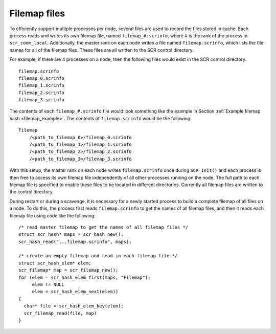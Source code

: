 .. _filemap_file:

Filemap files
-------------

To efficiently support multiple processes per node, several files are
used to record the files stored in cache. Each process reads and writes
its own filemap file, named ``filemap_#.scrinfo``, where # is the rank
of the process in ``scr_comm_local``. Additionally, the master rank on
each node writes a file named ``filemap.scrinfo``, which lists the file
names for all of the filemap files. These files are all written to the
SCR control directory.

For example, if there are 4 processes on a node, then the following
files would exist in the SCR control directory.

::

     filemap.scrinfo
     filemap_0.scrinfo
     filemap_1.scrinfo
     filemap_2.scrinfo
     filemap_3.scrinfo

The contents of each ``filemap_#.scrinfo`` file would look something
like the example in
Section :ref:`Example filemap hash <filemap_example>`. The contents
of ``filemap.scrinfo`` would be the following:

::

     Filemap
         /<path_to_filemap_0>/filemap_0.scrinfo
         /<path_to_filemap_1>/filemap_1.scrinfo
         /<path_to_filemap_2>/filemap_2.scrinfo
         /<path_to_filemap_3>/filemap_3.scrinfo

With this setup, the master rank on each node writes ``filemap.scrinfo``
once during ``SCR_Init()`` and each process is then free to access its
own filemap file independently of all other processes running on the
node. The full path to each filemap file is specified to enable these
files to be located in different directories. Currently all filemap
files are written to the control directory.

During restart or during a scavenge, it is necessary for a newly started
process to build a complete filemap of all files on a node. To do this,
the process first reads ``filemap.scrinfo`` to get the names of all
filemap files, and then it reads each filemap file using code like the
following:

::

     /* read master filemap to get the names of all filemap files */
     struct scr_hash* maps = scr_hash_new();
     scr_hash_read("...filemap.scrinfo", maps);

     /* create an empty filemap and read in each filemap file */
     struct scr_hash_elem* elem;
     scr_filemap* map = scr_filemap_new();
     for (elem = scr_hash_elem_first(maps, "Filemap");
          elem != NULL
          elem = scr_hash_elem_next(elem))
     {
       char* file = scr_hash_elem_key(elem);
       scr_filemap_read(file, map)
     }
